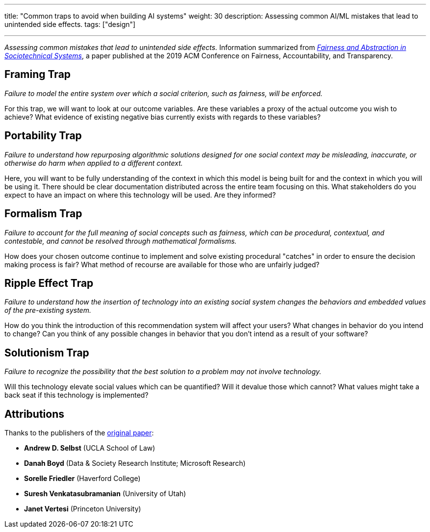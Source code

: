 ---
title: "Common traps to avoid when building AI systems"
weight: 30
description: Assessing common AI/ML mistakes that lead to unintended side effects.
tags: ["design"]

---
_Assessing common mistakes that lead to unintended side effects._
Information summarized from https://papers.ssrn.com/sol3/papers.cfm?abstract_id=3265913[_Fairness and Abstraction in Sociotechnical Systems_], a paper published at the 2019 ACM Conference on Fairness, Accountability, and Transparency.


== Framing Trap

_Failure to model the entire system over which a social criterion, such as fairness, will be enforced._

For this trap, we will want to look at our outcome variables.
Are these variables a proxy of the actual outcome you wish to achieve?
What evidence of existing negative bias currently exists with regards to these variables?


== Portability Trap

_Failure to understand how repurposing algorithmic solutions designed for one social context may be misleading, inaccurate, or otherwise do harm when applied to a different context._

Here, you will want to be fully understanding of the context in which this model is being built for and the context in which you will be using it.
There should be clear documentation distributed across the entire team focusing on this.
What stakeholders do you expect to have an impact on where this technology will be used.
Are they informed?


== Formalism Trap

_Failure to account for the full meaning of social concepts such as fairness, which can be procedural, contextual, and contestable, and cannot be resolved through mathematical formalisms._

How does your chosen outcome continue to implement and solve existing procedural "catches" in order to ensure the decision making process is fair?
What method of recourse are available for those who are unfairly judged?


== Ripple Effect Trap

_Failure to understand how the insertion of technology into an existing social system changes the behaviors and embedded values of the pre-existing system._

How do you think the introduction of this recommendation system will affect your users?
What changes in behavior do you intend to change?
Can you think of any possible changes in behavior that you don't intend as a result of your software?


== Solutionism Trap

_Failure to recognize the possibility that the best solution to a problem may not involve technology._

Will this technology elevate social values which can be quantified?
Will it devalue those which cannot?
What values might take a back seat if this technology is implemented?


== Attributions

Thanks to the publishers of the https://papers.ssrn.com/sol3/papers.cfm?abstract_id=3265913[original paper]:

* *Andrew D. Selbst* (UCLA School of Law)
* *Danah Boyd* (Data & Society Research Institute; Microsoft Research)
* *Sorelle Friedler* (Haverford College)
* *Suresh Venkatasubramanian* (University of Utah)
* *Janet Vertesi* (Princeton University)
